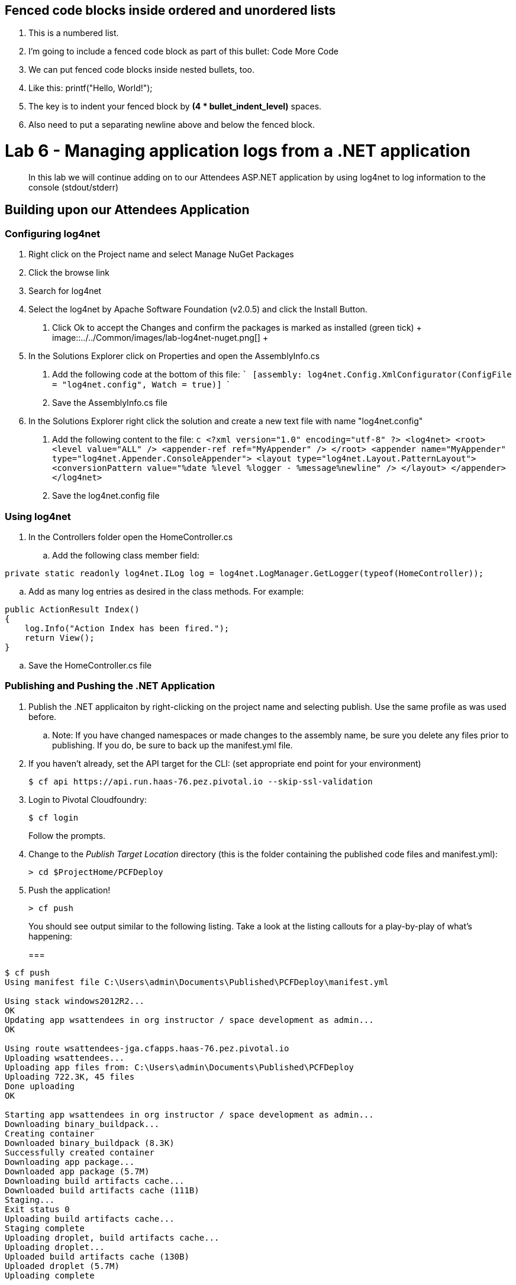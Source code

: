 ## Fenced code blocks inside ordered and unordered lists

1. This is a numbered list.
2. I'm going to include a fenced code block as part of this bullet:
    Code
    More Code
3. We can put fenced code blocks inside nested bullets, too.
   1. Like this:
        printf("Hello, World!");
   2. The key is to indent your fenced block by **(4 * bullet_indent_level)** spaces.
   3. Also need to put a separating newline above and below the fenced block.


= Lab 6 - Managing application logs from a .NET application

[abstract]
--
In this lab we will continue adding on to our Attendees ASP.NET application by using log4net to log information to the console (stdout/stderr)
--

== Building upon our Attendees Application

=== Configuring log4net

1. Right click on the Project name and select Manage NuGet Packages
2. Click the browse link 
3. Search for log4net
4. Select the log4net by Apache Software Foundation (v2.0.5) and click the Install Button. 
    a. Click Ok to accept the Changes and confirm the packages is marked as installed (green tick)
    +
    image::../../Common/images/lab-log4net-nuget.png[]
    +
5. In the Solutions Explorer click on Properties and open the AssemblyInfo.cs
    a. Add the following code at the bottom of this file:  
        ```
        [assembly: log4net.Config.XmlConfigurator(ConfigFile = "log4net.config", Watch = true)]
        ```
    b. Save the AssemblyInfo.cs file
6. In the Solutions Explorer right click the solution and create a new text file with name "log4net.config"
  a. Add the following content to the file:
    ```c
<?xml version="1.0" encoding="utf-8" ?>
  <log4net>
    <root>
      <level value="ALL" />
      <appender-ref ref="MyAppender" />
    </root>
    <appender name="MyAppender" type="log4net.Appender.ConsoleAppender">
      <layout type="log4net.Layout.PatternLayout">
        <conversionPattern value="%date %level %logger - %message%newline" />
      </layout>
    </appender>
  </log4net>
    ```
  b. Save the log4net.config file


=== Using log4net 

. In the Controllers folder open the HomeController.cs
.. Add the following class member field:
----
private static readonly log4net.ILog log = log4net.LogManager.GetLogger(typeof(HomeController));
----
.. Add as many log entries as desired in the class methods. For example:
----
public ActionResult Index()
{
    log.Info("Action Index has been fired.");
    return View();
}
----
.. Save the HomeController.cs file


=== Publishing and Pushing the .NET Application

. Publish the .NET applicaiton by right-clicking on the project name and selecting publish. Use the same profile as was used before.
.. Note: If you have changed namespaces or made changes to the assembly name, be sure you delete any files prior to publishing. If you do, be sure to back up the manifest.yml file.

. If you haven't already, set the API target for the CLI: (set appropriate end point for your environment)
+
----
$ cf api https://api.run.haas-76.pez.pivotal.io --skip-ssl-validation
----

. Login to Pivotal Cloudfoundry:
+
----
$ cf login
----
+
Follow the prompts.

. Change to the _Publish Target Location_  directory (this is the folder containing the published code files and manifest.yml):
+
----
> cd $ProjectHome/PCFDeploy
----

. Push the application!
+
----
> cf push
----
+
You should see output similar to the following listing. Take a look at the listing callouts for a play-by-play of what's happening:
+
===
----
$ cf push
Using manifest file C:\Users\admin\Documents\Published\PCFDeploy\manifest.yml

Using stack windows2012R2...
OK
Updating app wsattendees in org instructor / space development as admin...
OK

Using route wsattendees-jga.cfapps.haas-76.pez.pivotal.io
Uploading wsattendees...
Uploading app files from: C:\Users\admin\Documents\Published\PCFDeploy
Uploading 722.3K, 45 files
Done uploading
OK

Starting app wsattendees in org instructor / space development as admin...
Downloading binary_buildpack...
Creating container
Downloaded binary_buildpack (8.3K)
Successfully created container
Downloading app package...
Downloaded app package (5.7M)
Downloading build artifacts cache...
Downloaded build artifacts cache (111B)
Staging...
Exit status 0
Uploading build artifacts cache...
Staging complete
Uploading droplet, build artifacts cache...
Uploading droplet...
Uploaded build artifacts cache (130B)
Uploaded droplet (5.7M)
Uploading complete

0 of 1 instances running, 1 starting
0 of 1 instances running, 1 starting
0 of 1 instances running, 1 starting
1 of 1 instances running

App started


OK

App wsattendees was started using this command `..\tmp\lifecycle\WebAppServer.exe`

Showing health and status for app wsattendees in org instructor / space development as admin...
OK

requested state: started
instances: 1/1
usage: 512M x 1 instances
urls: wsattendees-jga.cfapps.haas-76.pez.pivotal.io
last uploaded: Tue Oct 18 18:57:27 UTC 2016
stack: windows2012R2
buildpack: binary_buildpack

     state     since                    cpu    memory         disk          details
#0   running   2016-10-18 02:58:24 PM   0.0%   352M of 512M   19.8M of 1G
$
----
===

. From the console tail the logs of your application
----
> cf logs wsattendees
----
. Visit the application in your browser by hitting the route that was diplayed by the CLI, and go to the sections of the app where you added log traces in the HomeController
. After a few clicks go back to the command prompt where you were tailing your logs and you should now see APP log traces with the information you put in the code
+
----
2016-10-18T17:09:53.28-0400 [RTR/0]      OUT wsattendees-jga.cfapps.haas-76.pez.pivotal.io - [18/10/2016:21:09:53.255 +0000] "GET / HTTP/1.1" 200 0 3103 "-" "Mozilla/5.0 (Windows NT 6.1; WOW64) AppleWebKit/537.36 (KHTML, like Gecko) Chrome/53.0.2785.143 Safari/537.36" 10.193.145.250:51248 x_forwarded_for:"10.193.145.1" x_forwarded_proto:"http" vcap_request_id:7f250aca-c704-41d4-598c-b79ac163d9d1 response_time:0.028023432 app_id:194a50fc-e5f2-4389-b95a-1a4630b6375f
2016-10-18T17:10:05.93-0400 [APP/0]      OUT 2016-10-18 14:10:05,935 INFO MVCAttendees2.Controllers.HomeController - Action Index has been fired.
2016-10-18T17:10:08.09-0400 [RTR/0]      OUT wsattendees-jga.cfapps.haas-76.pez.pivotal.io - [18/10/2016:21:10:08.089 +0000] "GET / HTTP/1.1" 200 0 3103 "-" "Mozilla/5.0 (Windows NT 6.1; WOW64) AppleWebKit/537.36 (KHTML, like Gecko) Chrome/53.0.2785.143 Safari/537.36" 10.193.145.250:51290 x_forwarded_for:"10.193.145.1" x_forwarded_proto:"http" vcap_request_id:1d13ed97-bcc2-45d4-6560-7872e8ba544f response_time:0.002827215 app_id:194a50fc-e5f2-4389-b95a-1a4630b6375f
----

